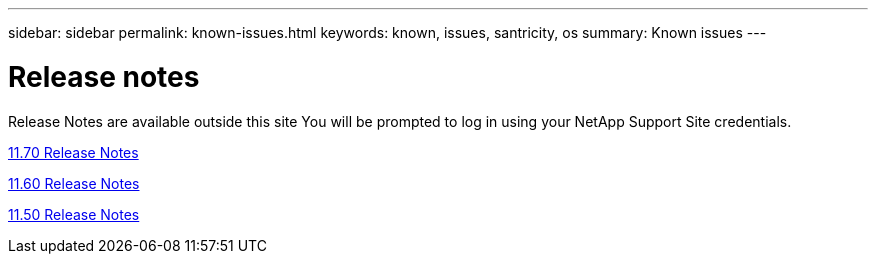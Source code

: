 ---
sidebar: sidebar
permalink: known-issues.html
keywords: known, issues, santricity, os
summary: Known issues
---

= Release notes

[.lead]
Release Notes are available outside this site You will be prompted to log in using your NetApp Support Site credentials.

https://library.netapp.com/ecm/ecm_download_file/ECMLP2874254[11.70 Release Notes]

https://library.netapp.com/ecm/ecm_download_file/ECMLP2857931[11.60 Release Notes]

https://library.netapp.com/ecm/ecm_download_file/ECMLP2842060[11.50 Release Notes]
